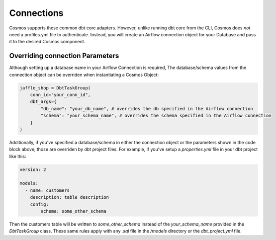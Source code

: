 Connections
===========

Cosmos supports these common dbt core adapters. However, unlike running dbt core from the CLI, Cosmos does *not* need a
profiles.yml file to authenticate. Instead, you will create an Airflow connection object for your Database and pass it
to the desired Cosmos component.

.. tabs::

   .. tab:: Snowflake

        .. note::
            Cosmos currently only supports User/Password authentication to Snowflake. Additional authentication methods will be
            added soon. If there is an authentication method that your organization requires, open a PR/Issue on the Cosmos GitHub
            repo `here <https://github.com/astronomer/astronomer-cosmos>`_.

        Follow these steps when configuring Cosmos to run against Snowflake:

        1. Add Cosmos and Snowflake Provider to your `requirements.txt`

            .. code-block:: text

                astronomer-cosmos[dbt-snowflake]
                apache-airflow-providers-snowflake

        2. Create an Airflow Connection for Snowflake. Fore more information on creating the Snowflake Airflow Connection, see
        Airflow's official documentation `here <https://airflow.apache.org/docs/apache-airflow-providers-snowflake/stable/connections/snowflake.html>`_.
        In the Airflow UI, navigate to `Admin >> Connections` and create a new connection like this:

            .. figure:: https://github.com/astronomer/astronomer-cosmos/raw/main/docs/_static/connections_doc/snowflake_airflow_connection.png
               :width: 800

               Creating a snowflake connection in Airflow

        (Optional) If your team prefers storing connections as environment variables or in a supported secrets backend, the connection URI
        for this example would look like this:

            .. note::
                The following variable value would need to be encoded. You can use a service like `urlencoder.org <https://www.urlencoder.org/>`_  to do that.

            .. code-block:: text

                AIRFLOW_CONN_SNOWFLAKE_DEFAULT=snowflake://user123:p@ssword!@/my_db_schema?__extra__={"account":+"gp54783",+"warehouse":+"my_warehouse",+"database":+"my_db",+"region":+"us-east-1",+"role":+"user123",+"insecure_mode":+false}

        3. With the dependencies and connection in place, you can pass this connection to a DbtTaskGroup, DbtDag, or Dbt Operator
        Class via the `conn_id` parameter:

            .. code-block:: python

                jaffle_shop = DbtTaskGroup(
                    ...
                    conn_id="snowflake_default",
                )

        .. note::
            If you left the `Schema` field blank when configuring your Snowflake connection or if you would like to override it,
            then specify the schema parameter via the `dbt_args`:

            .. code-block:: python

                jaffle_shop = DbtTaskGroup(
                    conn_id="snowflake_default",
                    dbt_args={
                        "schema": "my_schema",
                    }
                )


   .. tab:: Redshift

        .. note::
            Cosmos currently only supports User/Password authentication to Redshift. Additional authentication methods will be
            added soon. If there is an authentication method that your organization requires, open a PR/Issue on the Cosmos GitHub
            repo `here <https://github.com/astronomer/astronomer-cosmos>`_.

        Here are the specific steps that you should take if you are configuring Cosmos to run against Redshift:

        1. Add Cosmos and the Amazon Provider to your `requirements.txt`

            .. code-block:: text

                astronomer-cosmos[dbt-redshift]
                apache-airflow-providers-amazon

        2. Create an Airflow Connection for Redshift. Fore more information on creating the Redshift Airflow Connection, see
        Airflow's official documentation `here <https://airflow.apache.org/docs/apache-airflow-providers-amazon/stable/connections/redshift.html>`_.
        In the Airflow UI, navigate to `Admin >> Connections` and create a new connection like this:

            .. figure:: https://github.com/astronomer/astronomer-cosmos/raw/main/docs/_static/connections_doc/redshift_airflow_connection.png
               :width: 800

               Creating a redshift connection in Airflow

        (Optional) If your team prefers storing connections as environment variables or in a supported secrets backend, the connection URI
        for this example would look like this:

            .. code-block:: text

                AIRFLOW_CONN_REDSHIFT_DEFAULT=redshift://username:password@redshift-cluster.endpoint.us-west-2.redshift.amazonaws.com:5439/db_name

        3. With the dependencies and connection in place, you can pass this connection to a DbtTaskGroup, DbtDag, or Dbt Operator
        Class via the `conn_id` parameter:

        .. note::
            Since the Airflow Connections for redshift do not provide a field for a default schema parameter, you will need to
            add it via the `dbt_args`:

        .. code-block:: python

            jaffle_shop = DbtTaskGroup(
                conn_id="redshift_default",
                dbt_args={
                    "schema": "my_schema",
                }
            )

   .. tab:: BigQuery

        .. note::
            Cosmos currently only supports Service Account JSON method when authenticating to BigQuery. Additional
            authentication methods will be added soon. If there is an authentication method that your organization requires, open a
            PR/Issue on the Cosmos GitHub repo `here <https://github.com/astronomer/astronomer-cosmos>`_.

        Follow these steps when configuring Cosmos to run against BigQuery:

        1. Add Cosmos and the Google Provider to your `requirements.txt`

            .. code-block:: text

                astronomer-cosmos[dbt-bigquery]
                apache-airflow-providers-google

        2. Create an Airflow Connection for BigQuery. Fore more information on creating the Redshift Airflow Connection, see
        Airflow's official documentation `here <https://airflow.apache.org/docs/apache-airflow-providers-google/stable/connections/gcp.html>`_.
        In the Airflow UI, navigate to `Admin >> Connections` and create a new connection like this (note that the `Keyfile
        JSON` parameter simply contains the raw contents of the JSON file for the service account on GCP):

            .. figure:: https://github.com/astronomer/astronomer-cosmos/raw/main/docs/_static/connections_doc/bigquery_airflow_connection.png
               :width: 800

               Creating a BigQuery connection in Airflow

        (Optional) If your team prefers storing connections as environment variables or in a supported secrets backend, the connection URI
        for this example would look like this:

            .. note::
                The following variable value would need to be encoded. You can use a service like `urlencoder.org <https://www.urlencoder.org/>`_  to do that.

            .. code-block:: text

                AIRFLOW_CONN_BIGQUERY_DEFAULT=google-cloud-platform:///?__extra__={"keyfile_dict":+"{+++\"type\":+\"service_account\",+++\"project_id\":+\"your-gcp-project-id\",+++\"private_key_id\":+\"your-gcp-private-key-id\",+++\"private_key\":+\"-----BEGIN+PRIVATE+KEY-----\\nyour-gcp-private-key\\n-----END+PRIVATE+KEY-----\\n\",+++\"client_email\":+\"service_account_email@your-gcp-project-id.iam.gserviceaccount.com\",+++\"client_id\":+\"your-client-id\",+++\"auth_uri\":+\"https://accounts.google.com/o/oauth2/auth\",+++\"token_uri\":+\"https://oauth2.googleapis.com/token\",+++\"auth_provider_x509_cert_url\":+\"https://www.googleapis.com/oauth2/v1/certs\",+++\"client_x509_cert_url\":+\"https://www.googleapis.com/robot/v1/metadata/x509/service_account_email%40your-gcp-project-id.iam.gserviceaccount.com\"+}",+"num_retries":+5}

        3. With the dependencies and connection in place, you can pass this connection to a DbtTaskGroup, DbtDag, or Dbt Operator
        Class via the `conn_id` parameter:

        .. note::
            Since the Airflow Connections for BigQuery do not provide a field for a default dataset parameter, you will need to
            add it via the `dbt_args`:

        .. code-block:: python

            jaffle_shop = DbtTaskGroup(
                conn_id="bigquery_default",
                dbt_args={
                    "schema": "your_bigquery_dataset",
                }
            )

   .. tab:: Databricks

        Follow these steps when configuring Cosmos to run against Databricks:

        1. Add Cosmos and the Databricks Provider to your `requirements.txt`

            .. code-block:: text

                astronomer-cosmos[dbt-databricks]
                apache-airflow-providers-databricks

        2. Create an Airflow Connection for Databricks. Fore more information on creating the Databricks Airflow Connection, see
        Airflow's official documentation `here <https://airflow.apache.org/docs/apache-airflow-providers-databricks/stable/connections/databricks.html>`_.
        In the Airflow UI, navigate to `Admin >> Connections` and create a new connection like this:

            .. figure:: https://github.com/astronomer/astronomer-cosmos/raw/main/docs/_static/connections_doc/databricks_airflow_connection.png
               :width: 800

               Creating a databricks connection in Airflow

        (Optional) If your team prefers storing connections as environment variables or in a supported secrets backend, the connection URI
        for this example would look like this:

            .. note::
                The following variable value would need to be encoded. You can use a service like `urlencoder.org <https://www.urlencoder.org/>`_ to do that.

            .. code-block:: text

                AIRFLOW_CONN_DATABRICKS_DEFAULT=databricks://adb-1234567891011.12.azuredatabricks.net/your_databricks_catalog?http_path=/sql/protocolv1/o/1234567891011/0503-58462-kdw76lbv&token=<your-databricks-token>

        3. With the dependencies and connection in place, you can pass this connection to a DbtTaskGroup, DbtDag, or Dbt Operator
        Class via the `conn_id` parameter:

        .. note::
            Since the Airflow Connections for databricks do not provide a field for a default schema parameter, you will need to
            add it via the `dbt_args`:

        .. code-block:: python

            jaffle_shop = DbtTaskGroup(
                conn_id="databricks_default",
                dbt_args={
                    "schema": "your_databricks_db",
                }
            )

   .. tab:: Postgres

        Here are the specific steps that you should take if you are configuring Cosmos to run against Postgres:

        1. Add Cosmos and the Postgres Provider to your `requirements.txt`

            .. code-block:: text

                astronomer-cosmos[dbt-postgres]
                apache-airflow-providers-postgres

        2. Create an Airflow Connection for Postgres. Fore more information on creating the Postgres Airflow Connection, see
        Airflow's official documentation `here <https://airflow.apache.org/docs/apache-airflow-providers-postgres/stable/connections/postgres.html>`_.
        In the Airflow UI, navigate to `Admin >> Connections` and create a new connection like this:

            .. figure:: https://github.com/astronomer/astronomer-cosmos/raw/main/docs/_static/connections_doc/postgres_airflow_connection.png
               :width: 800

               Creating a postgres connection in Airflow

        (Optional) If your team prefers storing connections as environment variables or in a supported secrets backend, the connection URI
        for this example would look like this:

            .. code-block:: text

                AIRFLOW_CONN_POSTGRES_DEFAULT=postgres://your_postgres_username:password@34.29.167.133:5432/your_postgres_db_name

        3. With the dependencies and connection in place, you can pass this connection to a DbtTaskGroup, DbtDag, or Dbt Operator
        Class via the `conn_id` parameter:

        .. note::
            Since the Airflow Connections for postgres do not provide a field for a default schema parameter, you will need to
            add it via the `dbt_args`:

        .. code-block:: python

            jaffle_shop = DbtTaskGroup(
                conn_id="postgres_default",
                dbt_args={
                    "schema": "my_schema",
                }
            )

Overriding connection Parameters
--------------------------------
Although setting up a database name in your Airflow Connection is required, The database/schema values from the
connection object can be overriden when instantiating a Cosmos Object:

.. code-block:: python

    jaffle_shop = DbtTaskGroup(
        conn_id="your_conn_id",
        dbt_args={
            "db_name": "your_db_name", # overrides the db specified in the Airflow connection
            "schema": "your_schema_name", # overrides the schema specified in the Airflow connection
        }
    )

Additionally, if you've specified a database/schema in either the connection object or the parameters shown in the code
block above, those are overriden by dbt project files. For example, if you've setup a `properties.yml` file in your dbt
project like this:

.. code-block:: yaml

    version: 2

    models:
      - name: customers
        description: table description
        config:
            schema: some_other_schema

Then the customers table will be written to `some_other_schema` instead of the `your_schema_name` provided in the
`DbtTaskGroup` class. These same rules apply with any `.sql` file in the `/models` directory or the `dbt_project.yml`
file.
